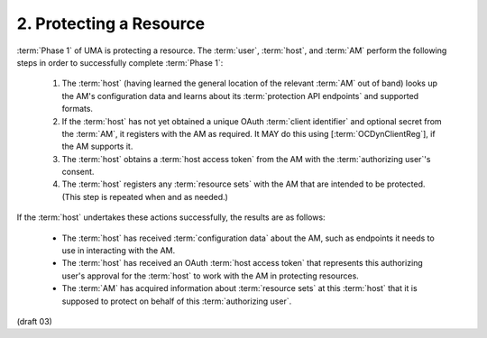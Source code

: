 2.  Protecting a Resource
================================================

:term:`Phase 1` of UMA is protecting a resource.  
The :term:`user`, :term:`host`, and :term:`AM` perform the following steps in order to successfully complete :term:`Phase 1`:

   1.  The :term:`host` 
       (having learned the general location of the relevant :term:`AM` out of band) 
       looks up the AM's configuration data and learns
       about its :term:`protection API endpoints` and supported formats.

   2.  If the :term:`host` has not yet obtained a unique OAuth :term:`client identifier`
       and optional secret from the :term:`AM`, 
       it registers with the AM as required.  
       It MAY do this using [:term:`OCDynClientReg`], if the AM supports it.

   3.  The :term:`host` obtains a :term:`host access token` from the AM 
       with the :term:`authorizing user`'s consent.

   4.  The :term:`host` registers any :term:`resource sets` 
       with the AM that are intended to be protected.  
       (This step is repeated when and as needed.)

If the :term:`host` undertakes these actions successfully, the results are as follows:

   -  The :term:`host` has received :term:`configuration data` about the AM, 
      such as endpoints it needs to use in interacting with the AM.

   -  The :term:`host` has received an OAuth :term:`host access token` 
      that represents this authorizing user's approval for the :term:`host` 
      to work with the AM in protecting resources.

   -  The :term:`AM` has acquired information about :term:`resource sets` at this :term:`host`
      that it is supposed to protect on behalf of this :term:`authorizing user`.

(draft 03)
